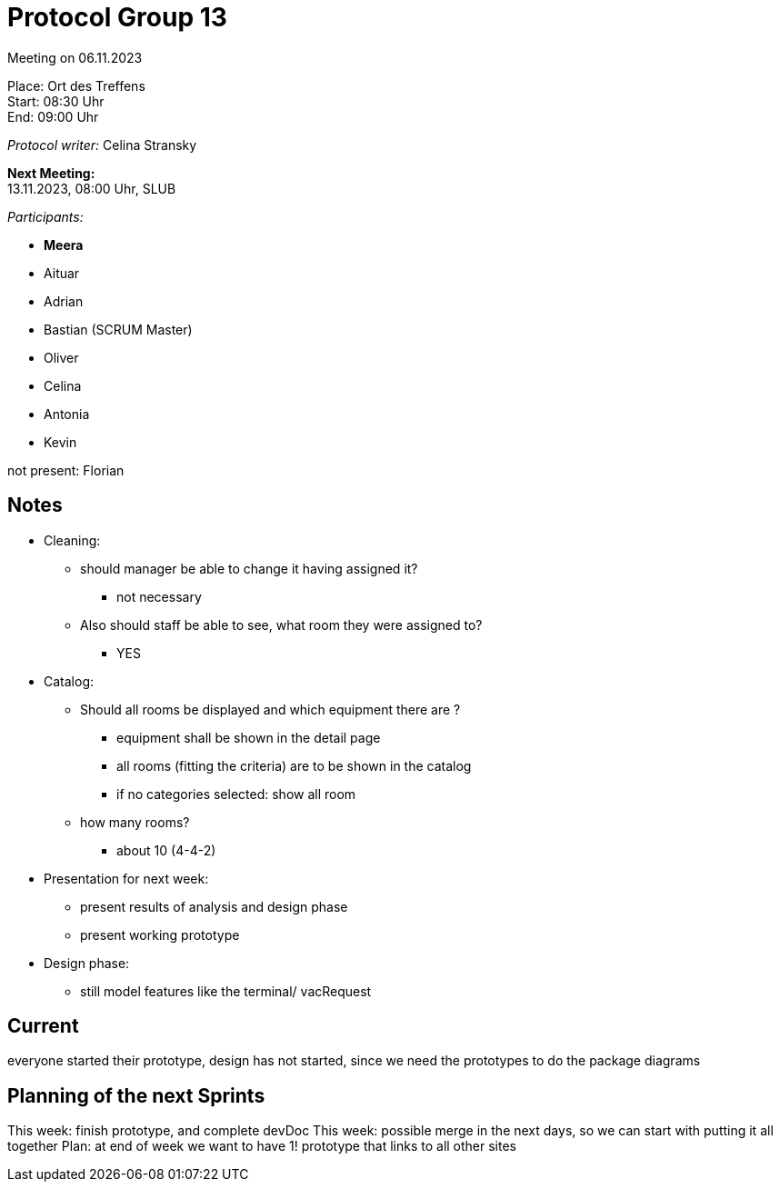 = Protocol Group 13

Meeting on 06.11.2023

Place:      Ort des Treffens +
Start:   08:30 Uhr +
End:     09:00 Uhr

__Protocol writer:__ Celina Stransky

*Next Meeting:* +
13.11.2023, 08:00 Uhr, SLUB

__Participants:__
//Tabellarisch oder Aufzählung, Kennzeichnung von Teilnehmern mit besonderer Rolle (z.B. Kunde)

- *Meera*

- Aituar
- Adrian
- Bastian (SCRUM Master)
- Oliver
- Celina
- Antonia
- Kevin

not present: Florian

== Notes
* Cleaning:
** should manager be able to change it having assigned it?
*** not necessary
** Also should staff be able to see, what room they were assigned to?
*** YES

* Catalog:
** Should all rooms be displayed and which equipment there are ?
*** equipment shall be shown in the detail page
*** all rooms (fitting the criteria) are to be shown in the catalog
*** if no categories selected: show all room
** how many rooms?
*** about 10 (4-4-2)

* Presentation for next week:
** present results of analysis and design phase
** present working prototype

* Design phase:
** still model features like the terminal/ vacRequest

== Current
everyone started their prototype, design has not started, since we need the prototypes to do the package diagrams

== Planning of the next Sprints
This week: finish prototype, and complete devDoc
This week: possible merge in the next days, so we can start with putting it all together
Plan: at end of week we want to have 1! prototype that links to all other sites
